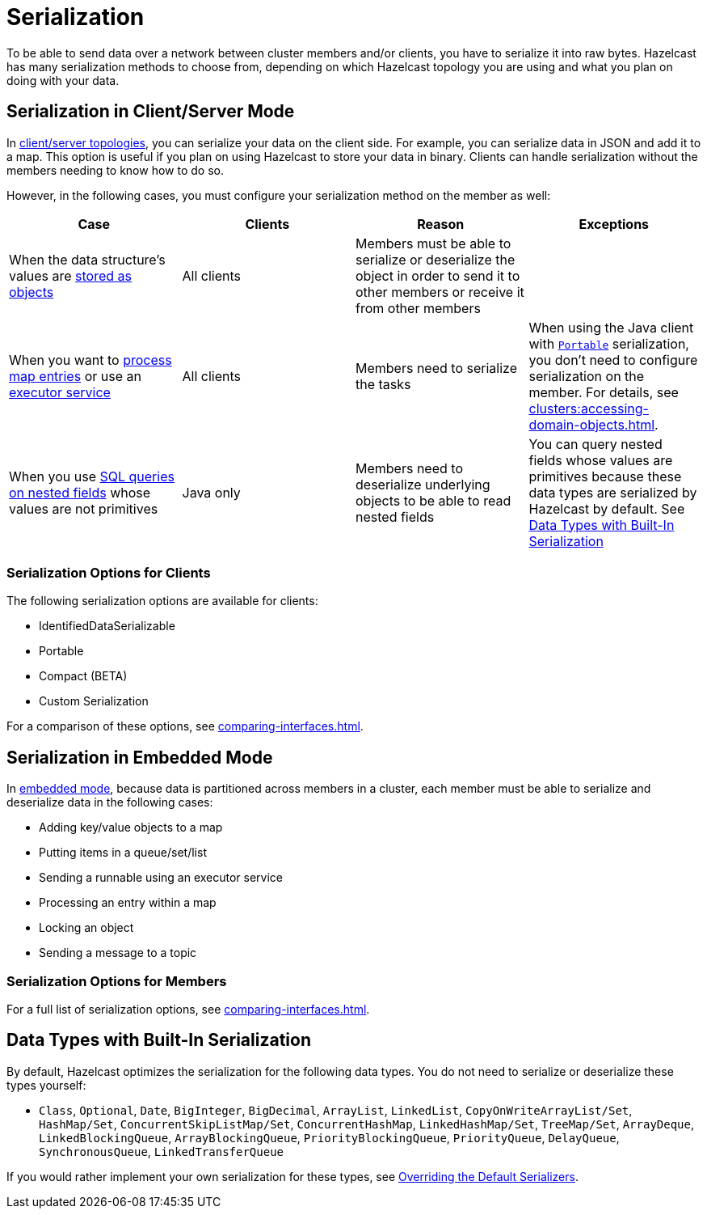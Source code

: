 = Serialization
:description: To be able to send data over a network between cluster members and/or clients, you have to serialize it into raw bytes. Hazelcast has many serialization methods to choose from, depending on which Hazelcast topology you are using and what you plan on doing with your data.

{description}

== Serialization in Client/Server Mode

In xref:overview:topology.adoc[client/server topologies], you can serialize your
data on the client side. For example, you can serialize data in JSON and add it to a map.
This option is useful if you plan on using Hazelcast to store your data in binary. Clients
can handle serialization without the members needing to know how to do so.

However, in the following cases, you must configure your serialization method on the member as well:

[cols="a,a,a,a"]
|===
|Case|Clients|Reason|Exceptions

|When the data structure's values are xref:data-structures:setting-data-format.adoc[stored as objects]
|All clients
|Members must be able to serialize or deserialize the object in order to send it to other members or receive it from other members
|

|When you want to xref:computing:entry-processor.adoc[process map entries] or use an xref:computing:executor-service.adoc[executor service]
|All clients
|Members need to serialize the tasks
|When using the Java client with xref:implementing-portable-serialization.adoc[`Portable`] serialization, you don't need to configure serialization on the member. For details, see xref:clusters:accessing-domain-objects.adoc[].

|When you use xref:query:querying-maps-sql.adoc[SQL queries on nested fields] whose values are not primitives
|Java only
|Members need to deserialize underlying objects to be able to read nested fields
|You can query nested fields whose values are primitives because these data types are serialized by Hazelcast by default. See <<data-types-with-built-in-serialization, Data Types with Built-In Serialization>>
|===

=== Serialization Options for Clients

The following serialization options are available for clients:

- IdentifiedDataSerializable
- Portable
- Compact (BETA)
- Custom Serialization

For a comparison of these options, see xref:comparing-interfaces.adoc[].

== Serialization in Embedded Mode

In xref:overview:topology.adoc[embedded mode], because data is partitioned across members in a cluster, each member must be able to serialize and deserialize data in the following cases:

- Adding key/value objects to a map

- Putting items in a queue/set/list

- Sending a runnable using an executor service

- Processing an entry within a map

- Locking an object

- Sending a message to a topic

=== Serialization Options for Members

For a full list of serialization options, see xref:comparing-interfaces.adoc[].

== Data Types with Built-In Serialization

By default, Hazelcast optimizes the serialization for the following data types. You do not need to serialize or deserialize these types yourself:

* `Class`, `Optional`, `Date`, `BigInteger`, `BigDecimal`, `ArrayList`, `LinkedList`, `CopyOnWriteArrayList/Set`, `HashMap/Set`,
`ConcurrentSkipListMap/Set`, `ConcurrentHashMap`, `LinkedHashMap/Set`, `TreeMap/Set`, `ArrayDeque`, `LinkedBlockingQueue`,
`ArrayBlockingQueue`, `PriorityBlockingQueue`, `PriorityQueue`, `DelayQueue`, `SynchronousQueue`, `LinkedTransferQueue`

If you would rather implement your own serialization for these types, see xref:overriding-built-in-serializers.adoc[Overriding the Default Serializers].
